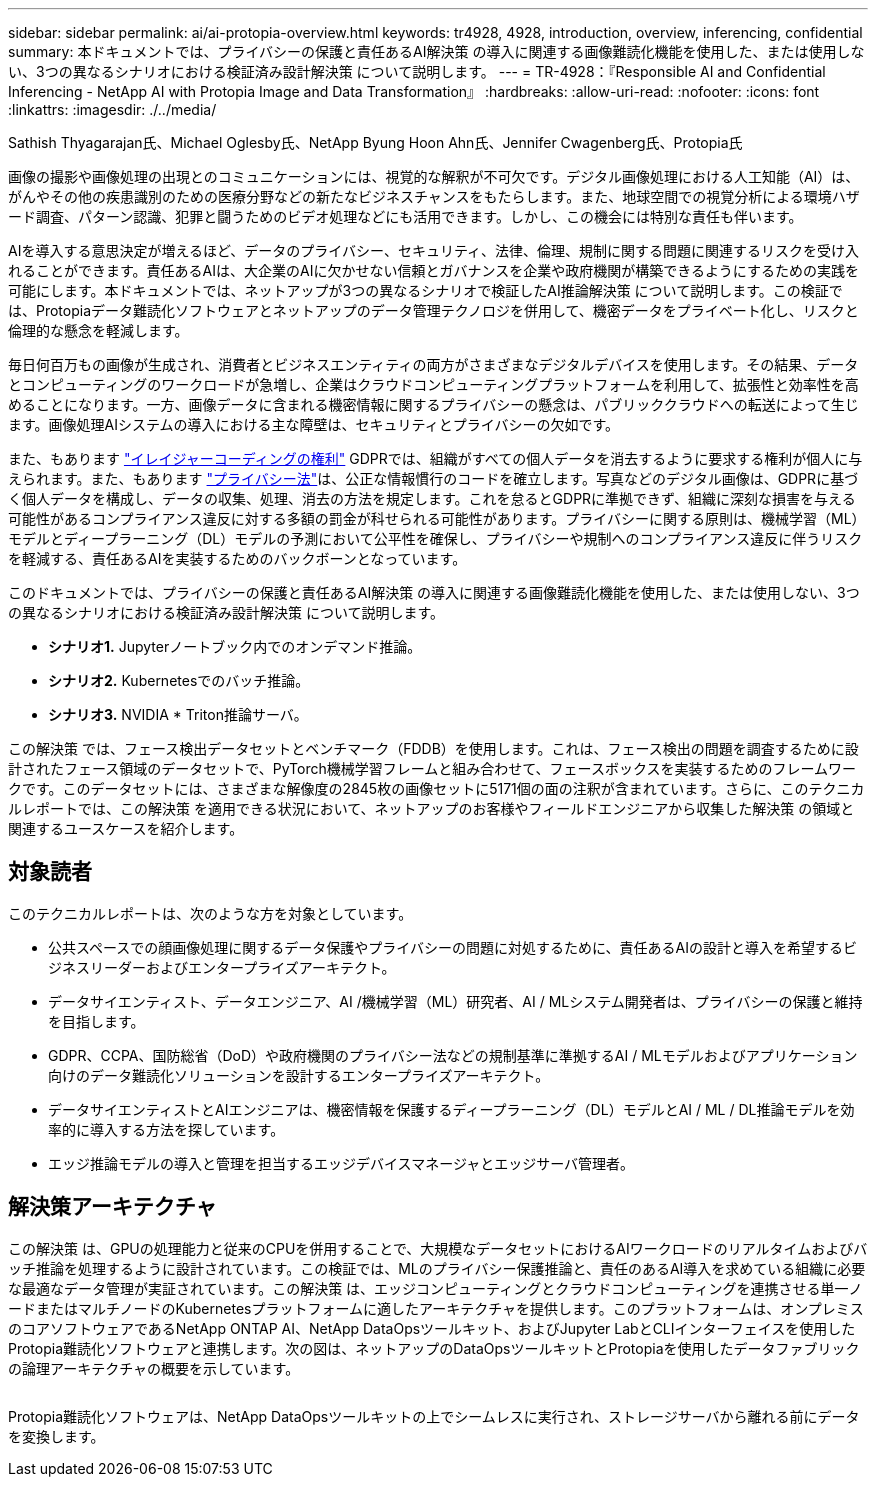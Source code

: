 ---
sidebar: sidebar 
permalink: ai/ai-protopia-overview.html 
keywords: tr4928, 4928, introduction, overview, inferencing, confidential 
summary: 本ドキュメントでは、プライバシーの保護と責任あるAI解決策 の導入に関連する画像難読化機能を使用した、または使用しない、3つの異なるシナリオにおける検証済み設計解決策 について説明します。 
---
= TR-4928：『Responsible AI and Confidential Inferencing - NetApp AI with Protopia Image and Data Transformation』
:hardbreaks:
:allow-uri-read: 
:nofooter: 
:icons: font
:linkattrs: 
:imagesdir: ./../media/


Sathish Thyagarajan氏、Michael Oglesby氏、NetApp Byung Hoon Ahn氏、Jennifer Cwagenberg氏、Protopia氏

[role="lead"]
画像の撮影や画像処理の出現とのコミュニケーションには、視覚的な解釈が不可欠です。デジタル画像処理における人工知能（AI）は、がんやその他の疾患識別のための医療分野などの新たなビジネスチャンスをもたらします。また、地球空間での視覚分析による環境ハザード調査、パターン認識、犯罪と闘うためのビデオ処理などにも活用できます。しかし、この機会には特別な責任も伴います。

AIを導入する意思決定が増えるほど、データのプライバシー、セキュリティ、法律、倫理、規制に関する問題に関連するリスクを受け入れることができます。責任あるAIは、大企業のAIに欠かせない信頼とガバナンスを企業や政府機関が構築できるようにするための実践を可能にします。本ドキュメントでは、ネットアップが3つの異なるシナリオで検証したAI推論解決策 について説明します。この検証では、Protopiaデータ難読化ソフトウェアとネットアップのデータ管理テクノロジを併用して、機密データをプライベート化し、リスクと倫理的な懸念を軽減します。

毎日何百万もの画像が生成され、消費者とビジネスエンティティの両方がさまざまなデジタルデバイスを使用します。その結果、データとコンピューティングのワークロードが急増し、企業はクラウドコンピューティングプラットフォームを利用して、拡張性と効率性を高めることになります。一方、画像データに含まれる機密情報に関するプライバシーの懸念は、パブリッククラウドへの転送によって生じます。画像処理AIシステムの導入における主な障壁は、セキュリティとプライバシーの欠如です。

また、もあります https://gdpr.eu/right-to-be-forgotten/["イレイジャーコーディングの権利"^] GDPRでは、組織がすべての個人データを消去するように要求する権利が個人に与えられます。また、もあります https://www.justice.gov/opcl/privacy-act-1974["プライバシー法"^]は、公正な情報慣行のコードを確立します。写真などのデジタル画像は、GDPRに基づく個人データを構成し、データの収集、処理、消去の方法を規定します。これを怠るとGDPRに準拠できず、組織に深刻な損害を与える可能性があるコンプライアンス違反に対する多額の罰金が科せられる可能性があります。プライバシーに関する原則は、機械学習（ML）モデルとディープラーニング（DL）モデルの予測において公平性を確保し、プライバシーや規制へのコンプライアンス違反に伴うリスクを軽減する、責任あるAIを実装するためのバックボーンとなっています。

このドキュメントでは、プライバシーの保護と責任あるAI解決策 の導入に関連する画像難読化機能を使用した、または使用しない、3つの異なるシナリオにおける検証済み設計解決策 について説明します。

* *シナリオ1.* Jupyterノートブック内でのオンデマンド推論。
* *シナリオ2.* Kubernetesでのバッチ推論。
* *シナリオ3.* NVIDIA * Triton推論サーバ。


この解決策 では、フェース検出データセットとベンチマーク（FDDB）を使用します。これは、フェース検出の問題を調査するために設計されたフェース領域のデータセットで、PyTorch機械学習フレームと組み合わせて、フェースボックスを実装するためのフレームワークです。このデータセットには、さまざまな解像度の2845枚の画像セットに5171個の面の注釈が含まれています。さらに、このテクニカルレポートでは、この解決策 を適用できる状況において、ネットアップのお客様やフィールドエンジニアから収集した解決策 の領域と関連するユースケースを紹介します。



== 対象読者

このテクニカルレポートは、次のような方を対象としています。

* 公共スペースでの顔画像処理に関するデータ保護やプライバシーの問題に対処するために、責任あるAIの設計と導入を希望するビジネスリーダーおよびエンタープライズアーキテクト。
* データサイエンティスト、データエンジニア、AI /機械学習（ML）研究者、AI / MLシステム開発者は、プライバシーの保護と維持を目指します。
* GDPR、CCPA、国防総省（DoD）や政府機関のプライバシー法などの規制基準に準拠するAI / MLモデルおよびアプリケーション向けのデータ難読化ソリューションを設計するエンタープライズアーキテクト。
* データサイエンティストとAIエンジニアは、機密情報を保護するディープラーニング（DL）モデルとAI / ML / DL推論モデルを効率的に導入する方法を探しています。
* エッジ推論モデルの導入と管理を担当するエッジデバイスマネージャとエッジサーバ管理者。




== 解決策アーキテクチャ

この解決策 は、GPUの処理能力と従来のCPUを併用することで、大規模なデータセットにおけるAIワークロードのリアルタイムおよびバッチ推論を処理するように設計されています。この検証では、MLのプライバシー保護推論と、責任のあるAI導入を求めている組織に必要な最適なデータ管理が実証されています。この解決策 は、エッジコンピューティングとクラウドコンピューティングを連携させる単一ノードまたはマルチノードのKubernetesプラットフォームに適したアーキテクチャを提供します。このプラットフォームは、オンプレミスのコアソフトウェアであるNetApp ONTAP AI、NetApp DataOpsツールキット、およびJupyter LabとCLIインターフェイスを使用したProtopia難読化ソフトウェアと連携します。次の図は、ネットアップのDataOpsツールキットとProtopiaを使用したデータファブリックの論理アーキテクチャの概要を示しています。

image:ai-protopia-image1.png[""]

Protopia難読化ソフトウェアは、NetApp DataOpsツールキットの上でシームレスに実行され、ストレージサーバから離れる前にデータを変換します。
